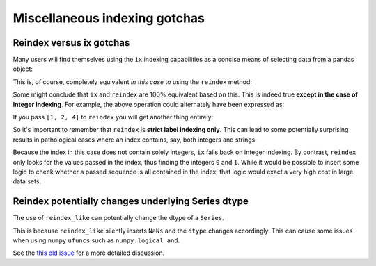.. ipython:: python
   :suppress:

   import numpy as np
   np.set_printoptions(precision=4, suppress=True)
   import pandas as pd
   pd.options.display.max_rows=8

Miscellaneous indexing gotchas
------------------------------

Reindex versus ix gotchas
~~~~~~~~~~~~~~~~~~~~~~~~~

Many users will find themselves using the ``ix`` indexing capabilities as a
concise means of selecting data from a pandas object:

.. ipython:: python

   df = pd.DataFrame(np.random.randn(6, 4), columns=['one', 'two', 'three', 'four'],
                     index=list('abcdef'))
   df
   df.ix[['b', 'c', 'e']]

This is, of course, completely equivalent *in this case* to using the
``reindex`` method:

.. ipython:: python

   df.reindex(['b', 'c', 'e'])

Some might conclude that ``ix`` and ``reindex`` are 100% equivalent based on
this. This is indeed true **except in the case of integer indexing**. For
example, the above operation could alternately have been expressed as:

.. ipython:: python

   df.ix[[1, 2, 4]]

If you pass ``[1, 2, 4]`` to ``reindex`` you will get another thing entirely:

.. ipython:: python

   df.reindex([1, 2, 4])

So it's important to remember that ``reindex`` is **strict label indexing
only**. This can lead to some potentially surprising results in pathological
cases where an index contains, say, both integers and strings:

.. ipython:: python

   s = pd.Series([1, 2, 3], index=['a', 0, 1])
   s
   s.ix[[0, 1]]
   s.reindex([0, 1])

Because the index in this case does not contain solely integers, ``ix`` falls
back on integer indexing. By contrast, ``reindex`` only looks for the values
passed in the index, thus finding the integers ``0`` and ``1``. While it would
be possible to insert some logic to check whether a passed sequence is all
contained in the index, that logic would exact a very high cost in large data
sets.

Reindex potentially changes underlying Series dtype
~~~~~~~~~~~~~~~~~~~~~~~~~~~~~~~~~~~~~~~~~~~~~~~~~~~

The use of ``reindex_like`` can potentially change the dtype of a ``Series``.

.. ipython:: python

   series = pd.Series([1, 2, 3])
   x = pd.Series([True])
   x.dtype
   x = pd.Series([True]).reindex_like(series)
   x.dtype

This is because ``reindex_like`` silently inserts ``NaNs`` and the ``dtype``
changes accordingly.  This can cause some issues when using ``numpy`` ``ufuncs``
such as ``numpy.logical_and``.

See the `this old issue <https://github.com/pydata/pandas/issues/2388>`__ for a more
detailed discussion.